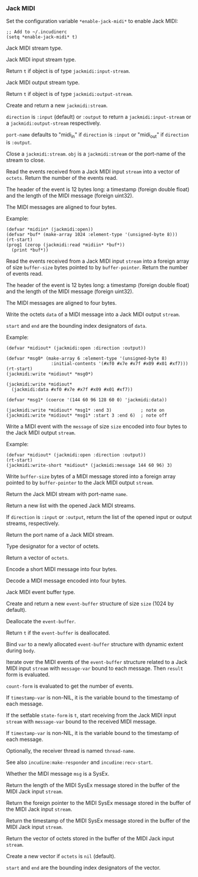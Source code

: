 *** Jack MIDI
Set the configuration variable ~*enable-jack-midi*~ to enable Jack MIDI:

#+begin_example
;; Add to ~/.incudinerc
(setq *enable-jack-midi* t)
#+end_example

#+attr_texinfo: :options {Structure} jackmidi:stream
#+begin_deftp
Jack MIDI stream type.
#+end_deftp

#+attr_texinfo: :options {Structure} jackmidi:input-stream
#+begin_deftp
Jack MIDI input stream type.
#+end_deftp

#+attr_texinfo: :options jackmidi:input-stream-p object
#+begin_defun
Return ~t~ if object is of type ~jackmidi:input-stream~.
#+end_defun

#+attr_texinfo: :options {Structure} jackmidi:output-stream
#+begin_deftp
Jack MIDI output stream type.
#+end_deftp

#+attr_texinfo: :options jackmidi:output-stream-p object
#+begin_defun
Return ~t~ if object is of type ~jackmidi:output-stream~.
#+end_defun

#+attr_texinfo: :options jackmidi:open @andkey{} direction port-name
#+begin_defun
Create and return a new ~jackmidi:stream~.

~direction~ is ~:input~ (default) or ~:output~ to return a ~jackmidi:input-stream~
or a ~jackmidi:output-stream~ respectively.

~port-name~ defaults to "midi_in" if ~direction~ is ~:input~ or "midi_out"
if ~direction~ is ~:output~.
#+end_defun

#+attr_texinfo: :options jackmidi:close obj
#+begin_defun
Close a ~jackmidi:stream~. ~obj~ is a ~jackmidi:stream~ or the
port-name of the stream to close.
#+end_defun

#+attr_texinfo: :options jackmidi:read stream octets
#+begin_defun
Read the events received from a Jack MIDI input ~stream~ into a
vector of ~octets~. Return the number of the events read.

The header of the event is 12 bytes long: a timestamp (foreign double float)
and the length of the MIDI message (foreign uint32).

The MIDI messages are aligned to four bytes.

Example:

: (defvar *midiin* (jackmidi:open))
: (defvar *buf* (make-array 1024 :element-type '(unsigned-byte 8)))
: (rt-start)
: (prog1 (zerop (jackmidi:read *midiin* *buf*))
:   (print *buf*))
#+end_defun

#+attr_texinfo: :options jackmidi:foreign-read stream buffer-pointer buffer-size
#+begin_defun
Read the events received from a Jack MIDI input ~stream~ into a
foreign array of size ~buffer-size~ bytes pointed to by ~buffer-pointer~.
Return the number of events read.

The header of the event is 12 bytes long: a timestamp (foreign double float)
and the length of the MIDI message (foreign uint32).

The MIDI messages are aligned to four bytes.
#+end_defun

#+attr_texinfo: :options jackmidi:write stream data @andkey{} start end
#+begin_defun
Write the octets ~data~ of a MIDI message into a Jack MIDI output ~stream~.

~start~ and ~end~ are the bounding index designators of ~data~.

Example:

: (defvar *midiout* (jackmidi:open :direction :output))
:
: (defvar *msg0* (make-array 6 :element-type '(unsigned-byte 8)
:                  :initial-contents '(#xf0 #x7e #x7f #x09 #x01 #xf7)))
: (rt-start)
: (jackmidi:write *midiout* *msg0*)
:
: (jackmidi:write *midiout*
:   (jackmidi:data #xf0 #x7e #x7f #x09 #x01 #xf7))
:
: (defvar *msg1* (coerce '(144 60 96 128 60 0) 'jackmidi:data))
:
: (jackmidi:write *midiout* *msg1* :end 3)           ; note on
: (jackmidi:write *midiout* *msg1* :start 3 :end 6)  ; note off
#+end_defun

#+attr_texinfo: :options jackmidi:write-short stream message size
#+begin_defun
Write a MIDI event with the ~message~ of size ~size~ encoded into four
bytes to the Jack MIDI output ~stream~.

Example:

: (defvar *midiout* (jackmidi:open :direction :output))
: (rt-start)
: (jackmidi:write-short *midiout* (jackmidi:message 144 60 96) 3)
#+end_defun

#+attr_texinfo: :options jackmidi:foreign-write stream buffer-pointer buffer-size
#+begin_defun
Write ~buffer-size~ bytes of a MIDI message stored into a foreign
array pointed to by ~buffer-pointer~ to the Jack MIDI output ~stream~.
#+end_defun

#+attr_texinfo: :options jackmidi:get-stream-by-name name
#+begin_defun
Return the Jack MIDI stream with port-name ~name~.
#+end_defun

#+attr_texinfo: :options jackmidi:all-streams @andoptional{} direction
#+begin_defun
Return a new list with the opened Jack MIDI streams.

If ~direction~ is ~:input~ or ~:output~, return the list of the opened input
or output streams, respectively.
#+end_defun

#+attr_texinfo: :options jackmidi:port-name stream
#+begin_defun
Return the port name of a Jack MIDI stream.
#+end_defun

#+attr_texinfo: :options {Type} jackmidi:data
#+begin_deftp
Type designator for a vector of octets.
#+end_deftp

#+attr_texinfo: :options jackmidi:data @andrest{} octets
#+begin_defun
Return a vector of ~octets~.
#+end_defun

#+attr_texinfo: :options jackmidi:message status data1 data2
#+begin_defun
Encode a short MIDI message into four bytes.
#+end_defun

#+attr_texinfo: :options jackmidi:decode-message msg
#+begin_defun
Decode a MIDI message encoded into four bytes.
#+end_defun

#+attr_texinfo: :options {Structure} jackmidi:event-buffer
#+begin_deftp
Jack MIDI event buffer type.
#+end_deftp

#+attr_texinfo: :options jackmidi:make-event-buffer @andoptional{} size
#+begin_defun
Create and return a new ~event-buffer~ structure of size ~size~
(1024 by default).
#+end_defun


#+attr_texinfo: :options {Method} free event-buffer
#+begin_deffn
Deallocate the ~event-buffer~.
#+end_deffn

#+attr_texinfo: :options {Method} free-p event-buffer
#+begin_deffn
Return ~t~ if the ~event-buffer~ is deallocated.
#+end_deffn

#+attr_texinfo: :options {Macro} jackmidi:with-event-buffer (var @andoptional{} size) @andbody{} body
#+begin_deffn
Bind ~var~ to a newly allocated ~event-buffer~ structure with dynamic
extent during ~body~.
#+end_deffn

#+attr_texinfo: :options {Macro} jackmidi:doevent (event-buffer message-var stream count-form @andoptional{} timestamp-var result) @andbody{} body
#+begin_deffn
Iterate over the MIDI events of the ~event-buffer~ structure related
to a Jack MIDI input ~stream~ with ~message-var~ bound to each message.
Then ~result~ form is evaluated.

~count-form~ is evaluated to get the number of events.

If ~timestamp-var~ is non-NIL, it is the variable bound to the timestamp
of each message.
#+end_deffn

#+attr_texinfo: :options {Macro} jackmidi:with-receiver (state-form stream message-var @andoptional{} timestamp-var thread-name) @andbody{} body
#+begin_deffn
If the setfable ~state-form~ is ~t~, start receiving from the Jack MIDI
input ~stream~ with ~message-var~ bound to the received MIDI message.

If ~timestamp-var~ is non-NIL, it is the variable bound to the timestamp
of each message.

Optionally, the receiver thread is named ~thread-name~.

See also ~incudine:make-responder~ and ~incudine:recv-start~.
#+end_deffn

#+attr_texinfo: :options jackmidi:sysex-message-p msg
#+begin_defun
Whether the MIDI message ~msg~ is a SysEx.
#+end_defun

#+attr_texinfo: :options jackmidi:input-stream-sysex-size stream
#+begin_defun
Return the length of the MIDI SysEx message stored in the buffer of
the MIDI Jack input ~stream~.
#+end_defun

#+attr_texinfo: :options jackmidi:input-stream-sysex-pointer stream
#+begin_defun
Return the foreign pointer to the MIDI SysEx message stored in the
buffer of the MIDI Jack input ~stream~.
#+end_defun

#+attr_texinfo: :options jackmidi:input-stream-sysex-timestamp stream
#+begin_defun
Return the timestamp of the MIDI SysEx message stored in the buffer
of the MIDI Jack input ~stream~.
#+end_defun

#+attr_texinfo: :options jackmidi:input-stream-sysex-octets stream @andoptional{} octets start
#+begin_defun
Return the vector of octets stored in the buffer of the MIDI Jack
input ~stream~.

Create a new vector if ~octets~ is ~nil~ (default).

~start~ and ~end~ are the bounding index designators of the vector.
#+end_defun

#+texinfo: @page
